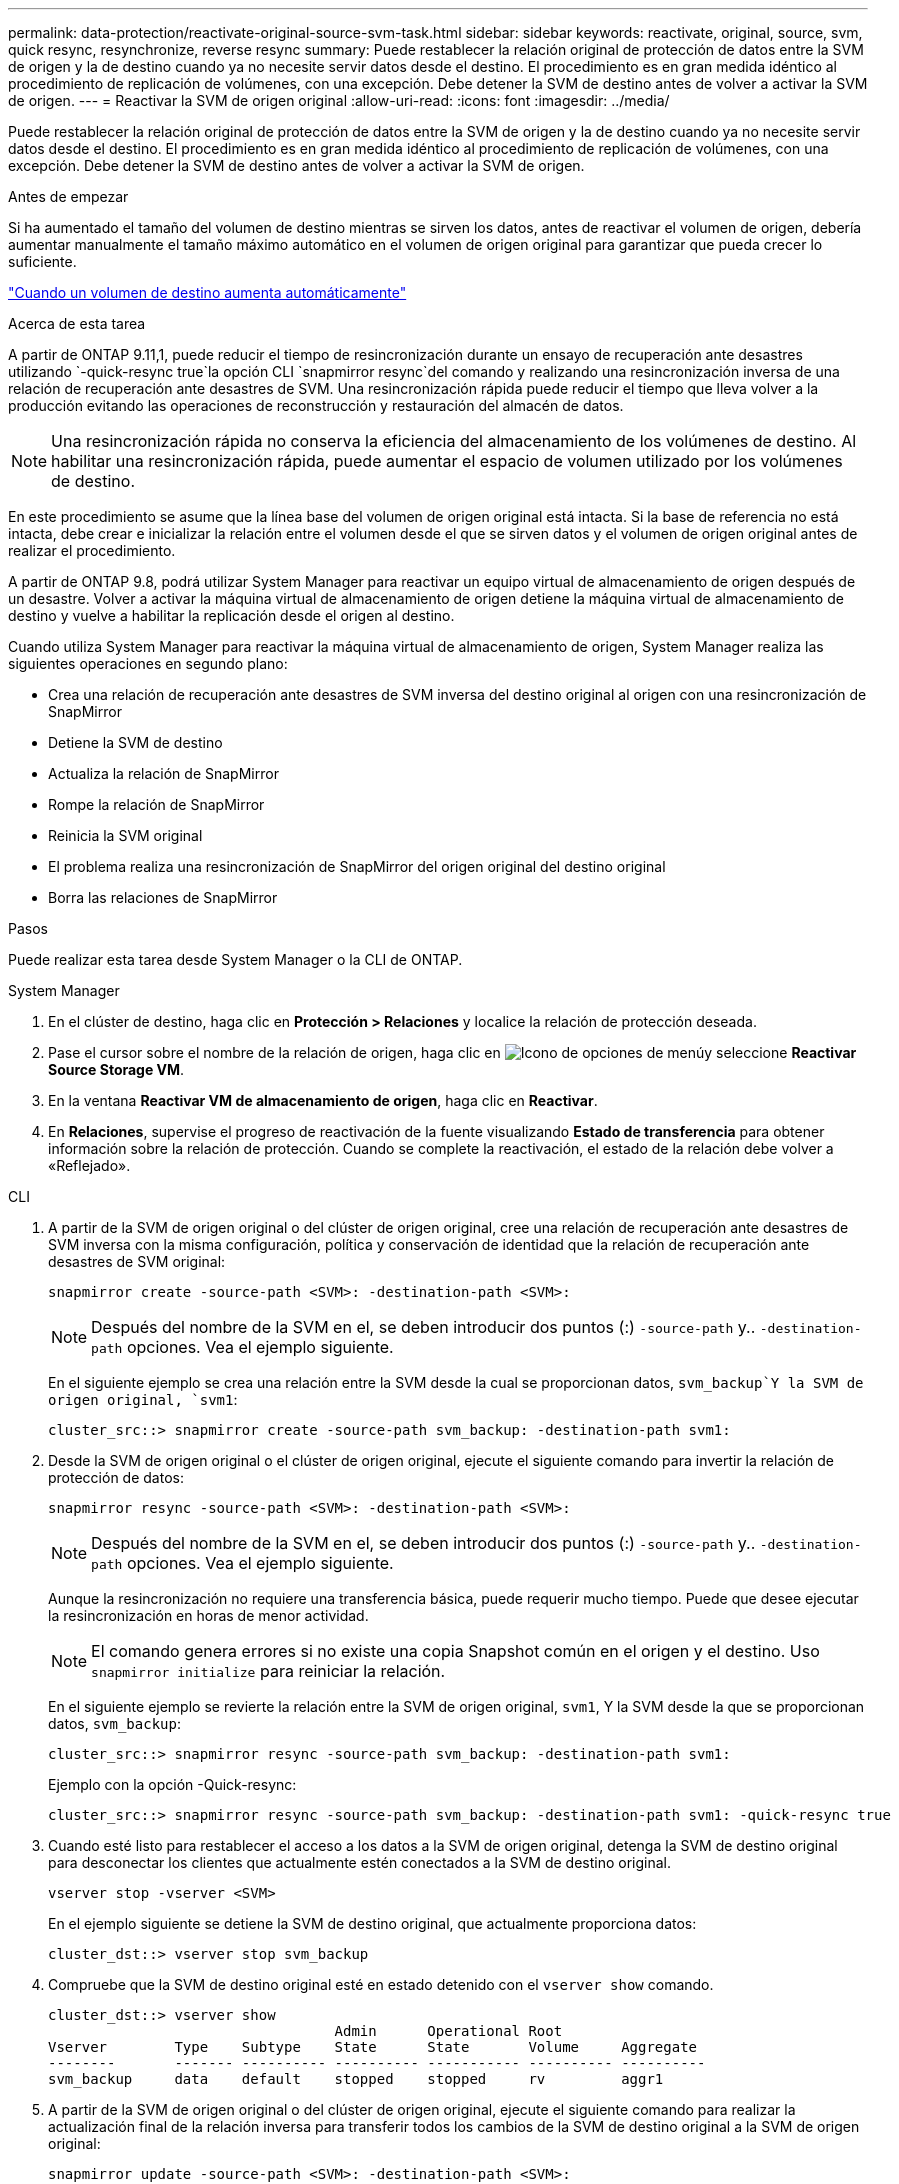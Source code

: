 ---
permalink: data-protection/reactivate-original-source-svm-task.html 
sidebar: sidebar 
keywords: reactivate, original, source, svm, quick resync, resynchronize, reverse resync 
summary: Puede restablecer la relación original de protección de datos entre la SVM de origen y la de destino cuando ya no necesite servir datos desde el destino. El procedimiento es en gran medida idéntico al procedimiento de replicación de volúmenes, con una excepción. Debe detener la SVM de destino antes de volver a activar la SVM de origen. 
---
= Reactivar la SVM de origen original
:allow-uri-read: 
:icons: font
:imagesdir: ../media/


[role="lead"]
Puede restablecer la relación original de protección de datos entre la SVM de origen y la de destino cuando ya no necesite servir datos desde el destino. El procedimiento es en gran medida idéntico al procedimiento de replicación de volúmenes, con una excepción. Debe detener la SVM de destino antes de volver a activar la SVM de origen.

.Antes de empezar
Si ha aumentado el tamaño del volumen de destino mientras se sirven los datos, antes de reactivar el volumen de origen, debería aumentar manualmente el tamaño máximo automático en el volumen de origen original para garantizar que pueda crecer lo suficiente.

link:destination-volume-grows-automatically-concept.html["Cuando un volumen de destino aumenta automáticamente"]

.Acerca de esta tarea
A partir de ONTAP 9.11,1, puede reducir el tiempo de resincronización durante un ensayo de recuperación ante desastres utilizando  `-quick-resync true`la opción CLI  `snapmirror resync`del comando y realizando una resincronización inversa de una relación de recuperación ante desastres de SVM. Una resincronización rápida puede reducir el tiempo que lleva volver a la producción evitando las operaciones de reconstrucción y restauración del almacén de datos.


NOTE: Una resincronización rápida no conserva la eficiencia del almacenamiento de los volúmenes de destino. Al habilitar una resincronización rápida, puede aumentar el espacio de volumen utilizado por los volúmenes de destino.

En este procedimiento se asume que la línea base del volumen de origen original está intacta. Si la base de referencia no está intacta, debe crear e inicializar la relación entre el volumen desde el que se sirven datos y el volumen de origen original antes de realizar el procedimiento.

A partir de ONTAP 9.8, podrá utilizar System Manager para reactivar un equipo virtual de almacenamiento de origen después de un desastre. Volver a activar la máquina virtual de almacenamiento de origen detiene la máquina virtual de almacenamiento de destino y vuelve a habilitar la replicación desde el origen al destino.

Cuando utiliza System Manager para reactivar la máquina virtual de almacenamiento de origen, System Manager realiza las siguientes operaciones en segundo plano:

* Crea una relación de recuperación ante desastres de SVM inversa del destino original al origen con una resincronización de SnapMirror
* Detiene la SVM de destino
* Actualiza la relación de SnapMirror
* Rompe la relación de SnapMirror
* Reinicia la SVM original
* El problema realiza una resincronización de SnapMirror del origen original del destino original
* Borra las relaciones de SnapMirror


.Pasos
Puede realizar esta tarea desde System Manager o la CLI de ONTAP.

[role="tabbed-block"]
====
--
.System Manager
. En el clúster de destino, haga clic en *Protección > Relaciones* y localice la relación de protección deseada.
. Pase el cursor sobre el nombre de la relación de origen, haga clic en image:icon_kabob.gif["Icono de opciones de menú"]y seleccione *Reactivar Source Storage VM*.
. En la ventana *Reactivar VM de almacenamiento de origen*, haga clic en *Reactivar*.
. En *Relaciones*, supervise el progreso de reactivación de la fuente visualizando *Estado de transferencia* para obtener información sobre la relación de protección. Cuando se complete la reactivación, el estado de la relación debe volver a «Reflejado».


--
.CLI
--
. A partir de la SVM de origen original o del clúster de origen original, cree una relación de recuperación ante desastres de SVM inversa con la misma configuración, política y conservación de identidad que la relación de recuperación ante desastres de SVM original:
+
[source, cli]
----
snapmirror create -source-path <SVM>: -destination-path <SVM>:
----
+

NOTE: Después del nombre de la SVM en el, se deben introducir dos puntos (:) `-source-path` y.. `-destination-path` opciones. Vea el ejemplo siguiente.

+
En el siguiente ejemplo se crea una relación entre la SVM desde la cual se proporcionan datos, `svm_backup`Y la SVM de origen original, `svm1`:

+
[listing]
----
cluster_src::> snapmirror create -source-path svm_backup: -destination-path svm1:
----
. Desde la SVM de origen original o el clúster de origen original, ejecute el siguiente comando para invertir la relación de protección de datos:
+
[source, cli]
----
snapmirror resync -source-path <SVM>: -destination-path <SVM>:
----
+

NOTE: Después del nombre de la SVM en el, se deben introducir dos puntos (:) `-source-path` y.. `-destination-path` opciones. Vea el ejemplo siguiente.

+
Aunque la resincronización no requiere una transferencia básica, puede requerir mucho tiempo. Puede que desee ejecutar la resincronización en horas de menor actividad.

+

NOTE: El comando genera errores si no existe una copia Snapshot común en el origen y el destino. Uso `snapmirror initialize` para reiniciar la relación.

+
En el siguiente ejemplo se revierte la relación entre la SVM de origen original, `svm1`, Y la SVM desde la que se proporcionan datos, `svm_backup`:

+
[listing]
----
cluster_src::> snapmirror resync -source-path svm_backup: -destination-path svm1:
----
+
Ejemplo con la opción -Quick-resync:

+
[listing]
----
cluster_src::> snapmirror resync -source-path svm_backup: -destination-path svm1: -quick-resync true
----
. Cuando esté listo para restablecer el acceso a los datos a la SVM de origen original, detenga la SVM de destino original para desconectar los clientes que actualmente estén conectados a la SVM de destino original.
+
[source, cli]
----
vserver stop -vserver <SVM>
----
+
En el ejemplo siguiente se detiene la SVM de destino original, que actualmente proporciona datos:

+
[listing]
----
cluster_dst::> vserver stop svm_backup
----
. Compruebe que la SVM de destino original esté en estado detenido con el `vserver show` comando.
+
[listing]
----
cluster_dst::> vserver show
                                  Admin      Operational Root
Vserver        Type    Subtype    State      State       Volume     Aggregate
--------       ------- ---------- ---------- ----------- ---------- ----------
svm_backup     data    default    stopped    stopped     rv         aggr1
----
. A partir de la SVM de origen original o del clúster de origen original, ejecute el siguiente comando para realizar la actualización final de la relación inversa para transferir todos los cambios de la SVM de destino original a la SVM de origen original:
+
[source, cli]
----
snapmirror update -source-path <SVM>: -destination-path <SVM>:
----
+

NOTE: Después del nombre de la SVM en el, se deben introducir dos puntos (:) `-source-path` y.. `-destination-path` opciones. Vea el ejemplo siguiente.

+
En el ejemplo siguiente se actualiza la relación entre la SVM de destino original a partir de la cual se proporcionan datos,`svm_backup`Y la SVM de origen original, `svm1`:

+
[listing]
----
cluster_src::> snapmirror update -source-path svm_backup: -destination-path svm1:
----
. Desde la SVM de origen original o el clúster de origen original, ejecute el siguiente comando para detener las transferencias programadas para la relación inversa:
+
[source, cli]
----
snapmirror quiesce -source-path <SVM>: -destination-path <SVM>:
----
+

NOTE: Después del nombre de la SVM en el, se deben introducir dos puntos (:) `-source-path` y.. `-destination-path` opciones. Vea el ejemplo siguiente.

+
En el ejemplo siguiente se detienen las transferencias programadas entre la SVM desde la que se proporcionan datos: `svm_backup`Y la SVM original, `svm1`:

+
[listing]
----
cluster_src::> snapmirror quiesce -source-path svm_backup: -destination-path svm1:
----
. Cuando la actualización final se completa y la relación indica "Quiesced" para el estado de la relación, ejecute el siguiente comando desde la SVM de origen original o el clúster de origen original para romper la relación inversa:
+
[source, cli]
----
snapmirror break -source-path <SVM>: -destination-path <SVM>:
----
+

NOTE: Después del nombre de la SVM en el, se deben introducir dos puntos (:) `-source-path` y.. `-destination-path` opciones. Vea el ejemplo siguiente.

+
En el siguiente ejemplo, se rompe la relación entre la SVM de destino original, en la que se estaban sirviendo datos. `svm_backup`Y la SVM de origen original, `svm1`:

+
[listing]
----
cluster_src::> snapmirror break -source-path svm_backup: -destination-path svm1:
----
. Si la SVM de origen se había detenido anteriormente, desde el clúster de origen original, inicie la SVM de origen original:
+
[source, cli]
----
vserver start -vserver <SVM>
----
+
En el ejemplo siguiente se inicia la SVM de origen original:

+
[listing]
----
cluster_src::> vserver start svm1
----
. A partir de la SVM de destino original o del clúster de destino original, restablezca la relación de protección de datos original:
+
[source, cli]
----
snapmirror resync -source-path <SVM>: -destination-path <SVM>:
----
+

NOTE: Después del nombre de la SVM en el, se deben introducir dos puntos (:) `-source-path` y.. `-destination-path` opciones. Vea el ejemplo siguiente.

+
En el siguiente ejemplo, se vuelve a establecer la relación entre la SVM de origen original, `svm1`Y la SVM de destino original, `svm_backup`:

+
[listing]
----
cluster_dst::> snapmirror resync -source-path svm1: -destination-path svm_backup:
----
. Desde la SVM de origen original o el clúster de origen original, ejecute el siguiente comando para eliminar la relación de protección de datos inversa:
+
[source, cli]
----
snapmirror delete -source-path <SVM>: -destination-path <SVM>:
----
+

NOTE: Después del nombre de la SVM en el, se deben introducir dos puntos (:) `-source-path` y.. `-destination-path` opciones. Vea el ejemplo siguiente.

+
En el siguiente ejemplo, se elimina la relación inversa entre la SVM de destino original, `svm_backup`Y la SVM de origen original, `svm1`:

+
[listing]
----
cluster_src::> snapmirror delete -source-path svm_backup: -destination-path svm1:
----
. Desde la SVM de destino original o el clúster de destino original, libere la relación de protección de datos inversa:
+
[source, cli]
----
snapmirror release -source-path <SVM>: -destination-path <SVM>:
----
+

NOTE: Después del nombre de la SVM en el, se deben introducir dos puntos (:) `-source-path` y.. `-destination-path` opciones. Vea el ejemplo siguiente.

+
En el siguiente ejemplo, se libera la relación inversa entre la SVM de destino original, svm_backup y la SVM de origen original, `svm1`

+
[listing]
----
cluster_dst::> snapmirror release -source-path svm_backup: -destination-path svm1:
----


.Después de terminar
Utilice la `snapmirror show` Comando para verificar que la relación de SnapMirror se ha creado. Para obtener una sintaxis de comando completa, consulte la página man.

--
====